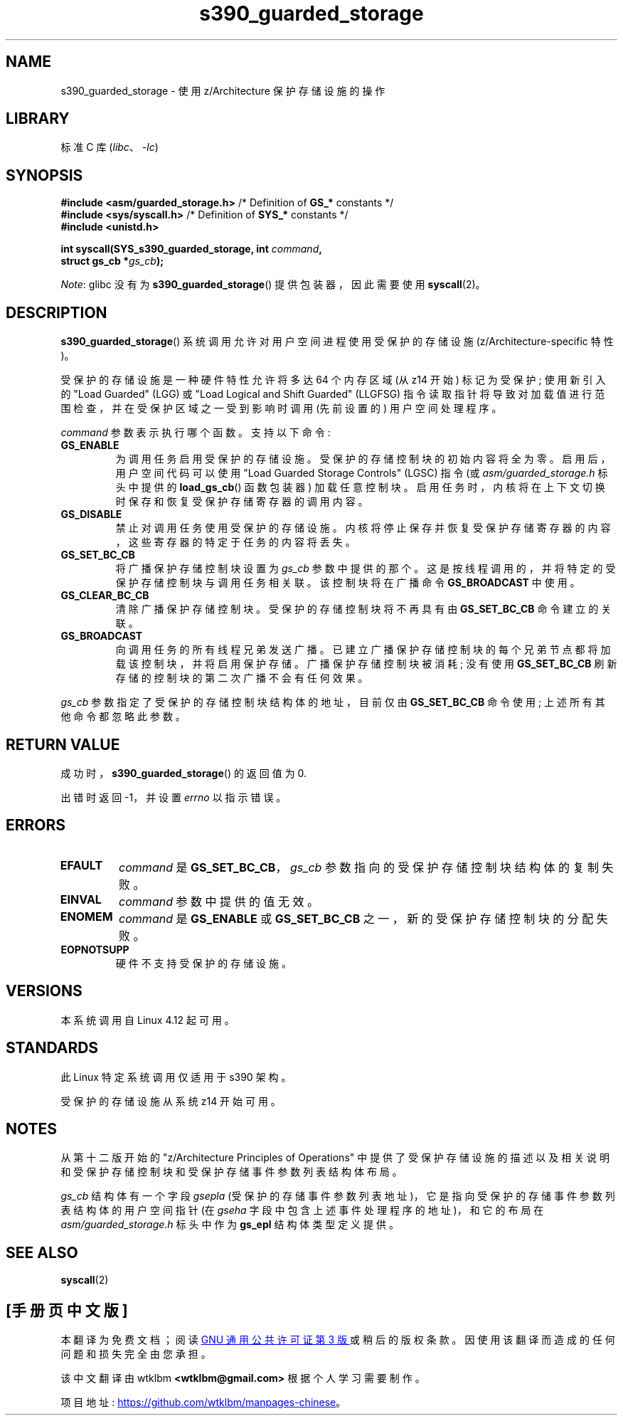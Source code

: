 .\" -*- coding: UTF-8 -*-
.\" Copyright (C) 2018 Eugene Syromyatnikov <evgsyr@gmail.com>
.\"
.\" SPDX-License-Identifier: Linux-man-pages-copyleft
.\"
.\"*******************************************************************
.\"
.\" This file was generated with po4a. Translate the source file.
.\"
.\"*******************************************************************
.TH s390_guarded_storage 2 2022\-10\-30 "Linux man\-pages 6.03" 
.SH NAME
s390_guarded_storage \- 使用 z/Architecture 保护存储设施的操作
.SH LIBRARY
标准 C 库 (\fIlibc\fP、\fI\-lc\fP)
.SH SYNOPSIS
.nf
\fB#include <asm/guarded_storage.h> \fP/* Definition of \fBGS_*\fP constants */
\fB#include <sys/syscall.h>         \fP/* Definition of \fBSYS_*\fP constants */
\fB#include <unistd.h>\fP
.PP
\fBint syscall(SYS_s390_guarded_storage, int \fP\fIcommand\fP\fB,\fP
\fB            struct gs_cb *\fP\fIgs_cb\fP\fB);\fP
.fi
.PP
\fINote\fP: glibc 没有为 \fBs390_guarded_storage\fP() 提供包装器，因此需要使用 \fBsyscall\fP(2)。
.SH DESCRIPTION
\fBs390_guarded_storage\fP() 系统调用允许对用户空间进程使用受保护的存储设施 (z/Architecture\-specific
特性)。
.PP
.\" The description is based on
.\" http://www-05.ibm.com/de/linux-on-z-ws-us/agenda/pdfs/8_-_Linux_Whats_New_-_Stefan_Raspl.pdf
.\" and "z/Architecture Principles of Operation" obtained from
.\" http://publibfi.boulder.ibm.com/epubs/pdf/dz9zr011.pdf
受保护的存储设施是一种硬件特性允许将多达 64 个内存区域 (从 z14 开始) 标记为受保护; 使用新引入的 "Load Guarded" (LGG)
或 "Load Logical and Shift Guarded" (LLGFSG)
指令读取指针将导致对加载值进行范围检查，并在受保护区域之一受到影响时调用 (先前设置的) 用户空间处理程序。
.PP
.\" The command description is copied from v4.12-rc1~139^2~56^2 commit message
\fIcommand\fP 参数表示执行哪个函数。 支持以下命令:
.TP 
\fBGS_ENABLE\fP
为调用任务启用受保护的存储设施。 受保护的存储控制块的初始内容将全为零。 启用后，用户空间代码可以使用 "Load Guarded Storage
Controls" (LGSC) 指令 (或 \fIasm/guarded_storage.h\fP 标头中提供的 \fBload_gs_cb\fP()
函数包装器) 加载任意控制块。 启用任务时，内核将在上下文切换时保存和恢复受保护存储寄存器的调用内容。
.TP 
\fBGS_DISABLE\fP
禁止对调用任务使用受保护的存储设施。 内核将停止保存并恢复受保护存储寄存器的内容，这些寄存器的特定于任务的内容将丢失。
.TP 
\fBGS_SET_BC_CB\fP
将广播保护存储控制块设置为 \fIgs_cb\fP 参数中提供的那个。 这是按线程调用的，并将特定的受保护存储控制块与调用任务相关联。 该控制块将在广播命令
\fBGS_BROADCAST\fP 中使用。
.TP 
\fBGS_CLEAR_BC_CB\fP
清除广播保护存储控制块。 受保护的存储控制块将不再具有由 \fBGS_SET_BC_CB\fP 命令建立的关联。
.TP 
\fBGS_BROADCAST\fP
向调用任务的所有线程兄弟发送广播。 已建立广播保护存储控制块的每个兄弟节点都将加载该控制块，并将启用保护存储。 广播保护存储控制块被消耗; 没有使用
\fBGS_SET_BC_CB\fP 刷新存储的控制块的第二次广播不会有任何效果。
.PP
\fIgs_cb\fP 参数指定了受保护的存储控制块结构体的地址，目前仅由 \fBGS_SET_BC_CB\fP 命令使用; 上述所有其他命令都忽略此参数。
.SH "RETURN VALUE"
成功时，\fBs390_guarded_storage\fP() 的返回值为 0.
.PP
出错时返回 \-1，并设置 \fIerrno\fP 以指示错误。
.SH ERRORS
.TP 
\fBEFAULT\fP
\fIcommand\fP 是 \fBGS_SET_BC_CB\fP，\fIgs_cb\fP 参数指向的受保护存储控制块结构体的复制失败。
.TP 
\fBEINVAL\fP
\fIcommand\fP 参数中提供的值无效。
.TP 
\fBENOMEM\fP
\fIcommand\fP 是 \fBGS_ENABLE\fP 或 \fBGS_SET_BC_CB\fP 之一，新的受保护存储控制块的分配失败。
.TP 
\fBEOPNOTSUPP\fP
硬件不支持受保护的存储设施。
.SH VERSIONS
.\" 916cda1aa1b412d7cf2991c3af7479544942d121, v4.12-rc1~139^2~56^2
本系统调用自 Linux 4.12 起可用。
.SH STANDARDS
此 Linux 特定系统调用仅适用于 s390 架构。
.PP
受保护的存储设施从系统 z14 开始可用。
.SH NOTES
从第十二版开始的 "z/Architecture Principles of Operations"
中提供了受保护存储设施的描述以及相关说明和受保护存储控制块和受保护存储事件参数列表结构体布局。
.PP
.\" .PP
.\" For the example of using the guarded storage facility, see
.\" .UR https://developer.ibm.com/javasdk/2017/09/25/concurrent-scavenge-using-guarded-storage-facility-works/
.\" the article with the description of its usage in the Java Garbage Collection
.\" .UE
\fIgs_cb\fP 结构体有一个字段 \fIgsepla\fP (受保护的存储事件参数列表地址)，它是指向受保护的存储事件参数列表结构体的用户空间指针 (在
\fIgseha\fP 字段中包含上述事件处理程序的地址)，和它的布局在 \fIasm/guarded_storage.h\fP 标头中作为 \fBgs_epl\fP
结构体类型定义提供。
.SH "SEE ALSO"
\fBsyscall\fP(2)
.PP
.SH [手册页中文版]
.PP
本翻译为免费文档；阅读
.UR https://www.gnu.org/licenses/gpl-3.0.html
GNU 通用公共许可证第 3 版
.UE
或稍后的版权条款。因使用该翻译而造成的任何问题和损失完全由您承担。
.PP
该中文翻译由 wtklbm
.B <wtklbm@gmail.com>
根据个人学习需要制作。
.PP
项目地址:
.UR \fBhttps://github.com/wtklbm/manpages-chinese\fR
.ME 。
